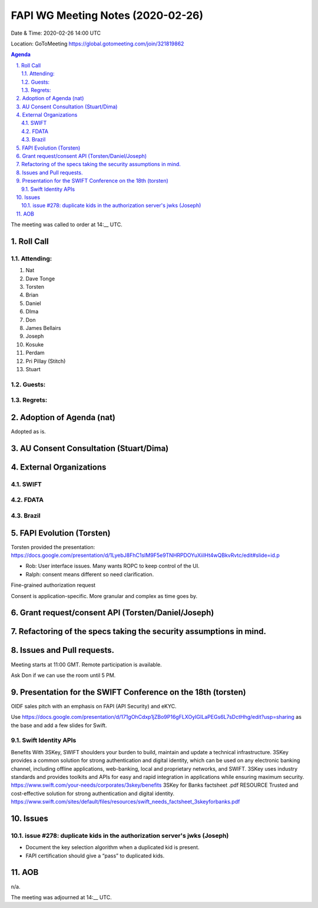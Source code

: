 ============================================
FAPI WG Meeting Notes (2020-02-26) 
============================================
Date & Time: 2020-02-26 14:00 UTC

Location: GoToMeeting https://global.gotomeeting.com/join/321819862

.. sectnum:: 
   :suffix: .


.. contents:: Agenda

The meeting was called to order at 14:__ UTC. 

Roll Call 
===========
Attending:
--------------------
#. Nat
#. Dave Tonge
#. Torsten
#. Brian
#. Daniel
#. DIma
#. Don
#. James Bellairs
#. Joseph
#. Kosuke
#. Perdam
#. Pri Pillay (Stitch) 
#. Stuart


Guests:
--------------

Regrets: 
---------------------   

Adoption of Agenda (nat)
===========================
Adopted as is. 

AU Consent Consultation (Stuart/Dima)
========================================================

External Organizations
==================================

SWIFT
---------------

FDATA
---------------

Brazil
---------------

FAPI Evolution (Torsten)
==========================
Torsten provided the presentation: 
https://docs.google.com/presentation/d/1LyebJ8FhC1sIM9F5e9TNHRPDOYuXiilHt4wQBkvRvtc/edit#slide=id.p

* Rob: User interface issues. Many wants ROPC to keep control of the UI. 
* Ralph: consent means different so need clarification. 

Fine-grained authorization request

Consent is application-specific. More granular and complex as time goes by. 



Grant request/consent API (Torsten/Daniel/Joseph)
====================================================

Refactoring of the specs taking the security assumptions in mind. 
======================================================================

Issues and Pull requests. 
====================================================


Meeting starts at 11:00 GMT. 
Remote participation is available. 

Ask Don if we can use the room until 5 PM.


Presentation for the SWIFT Conference on the 18th (torsten)
=============================================================
OIDF sales pitch with an emphasis on FAPI (API Security) and eKYC.

Use https://docs.google.com/presentation/d/171gOhCdxp1jZBo9P16gFLXOyIGILaPEGs6L7sDctHhg/edit?usp=sharing as the base and add a few slides for Swift. 

Swift Identity APIs
----------------------
Benefits With 3SKey, SWIFT shoulders your burden to build, maintain and update a technical infrastructure. 3SKey provides a common solution for strong authentication and digital identity, which can be used on any electronic banking channel, including offline applications, web-banking, local and proprietary networks, and SWIFT. 3SKey uses industry standards and provides toolkits and APIs for easy and rapid integration in applications while ensuring maximum security. https://www.swift.com/your-needs/corporates/3skey/benefits 3SKey for Banks factsheet .pdf RESOURCE Trusted and cost-effective solution for strong authentication and digital identity. https://www.swift.com/sites/default/files/resources/swift_needs_factsheet_3skeyforbanks.pdf

Issues
========

issue #278: duplicate kids in the authorization server's jwks (Joseph)
----------------------------------------------------------------------
* Document the key selection algorithm when a duplicated kid is present. 
* FAPI certification should give a “pass” to duplicated kids. 

AOB
==========================
n/a.

The meeting was adjourned at 14:__ UTC.